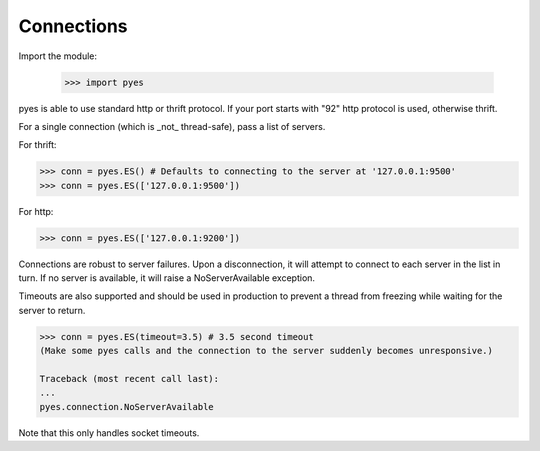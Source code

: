 Connections
===========

Import the module:

    >>> import pyes

pyes is able to use standard http or thrift protocol. If your port starts with "92" http protocol is used, otherwise thrift.


For a single connection (which is _not_ thread-safe), pass a list of servers.

For thrift:

.. code-block:: python

    >>> conn = pyes.ES() # Defaults to connecting to the server at '127.0.0.1:9500'
    >>> conn = pyes.ES(['127.0.0.1:9500'])

For http:

.. code-block:: python

    >>> conn = pyes.ES(['127.0.0.1:9200'])

Connections are robust to server failures. Upon a disconnection, it will attempt to connect to each server in the list in turn. If no server is available, it will raise a NoServerAvailable exception.

Timeouts are also supported and should be used in production to prevent a thread from freezing while waiting for the server to return.

.. code-block:: python

    >>> conn = pyes.ES(timeout=3.5) # 3.5 second timeout
    (Make some pyes calls and the connection to the server suddenly becomes unresponsive.)

    Traceback (most recent call last):
    ...
    pyes.connection.NoServerAvailable

Note that this only handles socket timeouts.
